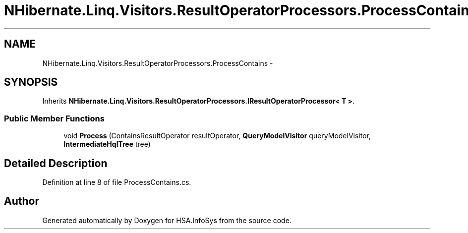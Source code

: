 .TH "NHibernate.Linq.Visitors.ResultOperatorProcessors.ProcessContains" 3 "Fri Jul 5 2013" "Version 1.0" "HSA.InfoSys" \" -*- nroff -*-
.ad l
.nh
.SH NAME
NHibernate.Linq.Visitors.ResultOperatorProcessors.ProcessContains \- 
.SH SYNOPSIS
.br
.PP
.PP
Inherits \fBNHibernate\&.Linq\&.Visitors\&.ResultOperatorProcessors\&.IResultOperatorProcessor< T >\fP\&.
.SS "Public Member Functions"

.in +1c
.ti -1c
.RI "void \fBProcess\fP (ContainsResultOperator resultOperator, \fBQueryModelVisitor\fP queryModelVisitor, \fBIntermediateHqlTree\fP tree)"
.br
.in -1c
.SH "Detailed Description"
.PP 
Definition at line 8 of file ProcessContains\&.cs\&.

.SH "Author"
.PP 
Generated automatically by Doxygen for HSA\&.InfoSys from the source code\&.
